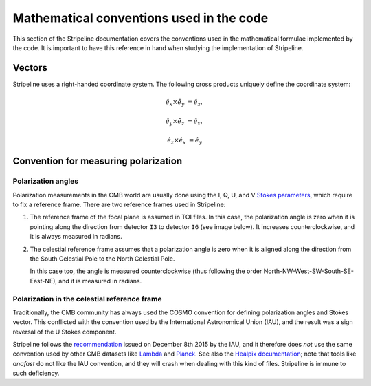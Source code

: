 Mathematical conventions used in the code
=========================================

This section of the Stripeline documentation covers the conventions
used in the mathematical formulae implemented by the code. It is
important to have this reference in hand when studying the
implementation of Stripeline.


Vectors
-------

Stripeline uses a right-handed coordinate system. The following cross
products uniquely define the coordinate system:

.. math::

   \hat e_x \times \hat e_y &= \hat e_z,

   \hat e_y \times \hat e_z &= \hat e_x,

   \hat e_z \times \hat e_x &= \hat e_y


.. image:: right-handed-system.svg


Convention for measuring polarization
-------------------------------------

Polarization angles
+++++++++++++++++++


Polarization measurements in the CMB world are usually done using the I, Q, U,
and V `Stokes parameters <https://en.wikipedia.org/wiki/Stokes_parameters>`_,
which require to fix a reference frame. There are two reference frames used in
Stripeline:

1. The reference frame of the focal plane is assumed in TOI files. In this case,
   the polarization angle is zero when it is pointing along the direction from
   detector ``I3`` to detector ``I6`` (see image below). It increases
   counterclockwise, and it is always measured in radians.

.. image:: strip_focal_plane_plot.svg

2. The celestial reference frame assumes that a polarization angle is zero when
   it is aligned along the direction from the South Celestial Pole to the North
   Celestial Pole.

   In this case too, the angle is measured counterclockwise (thus following
   the order North-NW-West-SW-South-SE-East-NE), and it is measured in radians.


Polarization in the celestial reference frame
+++++++++++++++++++++++++++++++++++++++++++++

Traditionally, the CMB community has always used the COSMO convention
for defining polarization angles and Stokes vector. This conflicted
with the convention used by the International Astronomical Union
(IAU), and the result was a sign reversal of the U Stokes component.

Stripeline follows the `recommendation
<https://aas.org/files/resources/iau_polarization_angle.pdf>`_ issued
on December 8th 2015 by the IAU, and it therefore does *not* use the
same convention used by other CMB datasets like `Lambda
<https://lambda.gsfc.nasa.gov/product/about/pol_convention.cfm>`_ and
`Planck
<https://wiki.cosmos.esa.int/planckpla2015/index.php/Sky_temperature_maps#Polarization_convention_used_in_the_Planck_project>`_.
See also the `Healpix documentation
<http://healpix.jpl.nasa.gov/html/intronode12.htm>`_; note that tools
like `anafast` do not like the IAU convention, and they will crash
when dealing with this kind of files. Stripeline is immune to such
deficiency.

